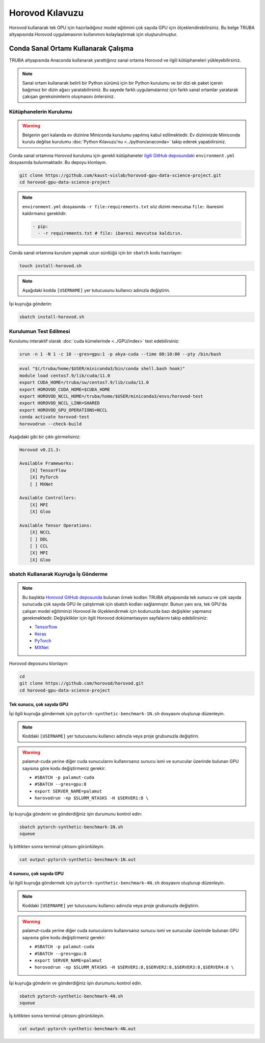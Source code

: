 =====================
Horovod Kılavuzu
=====================

Horovod kullanarak tek GPU için hazırladığınız model eğitimini çok sayıda GPU için ölçeklendirebilirsiniz. Bu belge TRUBA altyapısında Horovod uygulamasının kullanımını kolaylaştırmak için oluşturulmuştur.

---------------------------------------
Conda Sanal Ortamı Kullanarak Çalışma
---------------------------------------

TRUBA altyapısında Anaconda kullanarak yarattığınız sanal ortama Horovod ve ilgili kütüphaneleri yükleyebilirsiniz.

.. note::

    Sanal ortam kullanarak belirli bir Python sürümü için bir Python kurulumu ve bir dizi ek paket içeren bağımsız bir dizin ağacı yaratabilirsiniz. Bu sayede farklı uygulamalarınız için farklı sanal ortamlar yaratarak çakışan gereksinimlerin oluşmasını önlersiniz.


Kütüphanelerin Kurulumu
========================

.. warning::

    Belgenin geri kalanda ev dizinine Miniconda kurulumu yapılmış kabul edilmektedir. Ev dizininizde Miniconda kurulu değilse kurulumu :doc:`Python Kılavuzu'nu <../python/anaconda>` takip ederek yapabilirsiniz.

Conda sanal ortamına Horovod kurulumu için gerekli kütüphaneler `ilgili GitHub deposundaki <https://github.com/kaust-vislab/horovod-gpu-data-science-project>`_ ``environment.yml`` dosyasında bulunmaktadır. Bu depoyu klonlayın.

.. code-block:: bash
        
    git clone https://github.com/kaust-vislab/horovod-gpu-data-science-project.git
    cd horovod-gpu-data-science-project 

.. note::

    ``environment.yml`` dosyasında ``-r file:requirements.txt`` söz dizimi mevcutsa ``file:`` ibaresini kaldırmanız gereklidir.

    .. code-block:: bash
        
        - pip:
          - -r requirements.txt # file: ibaresi mevcutsa kaldırın.

Conda sanal ortamına kurulum yapmak uzun sürdüğü için bir ``sbatch`` kodu hazırlayın:

.. code-block:: bash

    touch install-horovod.sh

.. note::

    Aşağıdaki kodda ``[USERNAME]`` yer tutucusunu kullanıcı adınızla değiştirin.

.. code-block:: bash
    :caption: install-horovod.sh

    #!/bin/bash
    #SBATCH -p hamsi
    #SBATCH -A [USERNAME]
    #SBATCH -J install-horovod
    #SBATCH -o output-install-horovod.out
    #SBATCH -n 1
    #SBATCH -N 1
    #SBATCH -c 28
    #SBATCH --time=1:00:00

    hostname
    eval "$(/truba/home/$USER/miniconda3/bin/conda shell.bash hook)"

    module load centos7.9/lib/cuda/11.0

    export CUDA_HOME=/truba/sw/centos7.9/lib/cuda/11.0
    export HOROVOD_CUDA_HOME=$CUDA_HOME
    export HOROVOD_NCCL_HOME=/truba/home/$USER/miniconda3/envs/horovod-test
    export HOROVOD_NCCL_LINK=SHARED
    export HOROVOD_GPU_OPERATIONS=NCCL

    conda remove --name horovod-test --all -y
    conda create --name horovod-test -y
    conda activate horovod-test
    conda env update --file environment.yml

İşi kuyruğa gönderin:

.. code-block:: bash
    
    sbatch install-horovod.sh

Kurulumun Test Edilmesi
========================

Kurulumu interaktif olarak :doc:`cuda kümelerinde <../GPU/index>` test edebilirsiniz:

.. code-block:: bash
    
    srun -n 1 -N 1 -c 10 --gres=gpu:1 -p akya-cuda --time 00:10:00 --pty /bin/bash

.. code-block:: bash

    eval "$(/truba/home/$USER/miniconda3/bin/conda shell.bash hook)"
    module load centos7.9/lib/cuda/11.0
    export CUDA_HOME=/truba/sw/centos7.9/lib/cuda/11.0
    export HOROVOD_CUDA_HOME=$CUDA_HOME
    export HOROVOD_NCCL_HOME=/truba/home/$USER/miniconda3/envs/horovod-test
    export HOROVOD_NCCL_LINK=SHARED
    export HOROVOD_GPU_OPERATIONS=NCCL
    conda activate horovod-test
    horovodrun --check-build

Aşağıdaki gibi bir çıktı görmelisiniz:

.. code-block:: bash

    Horovod v0.21.3:

    Available Frameworks:
        [X] TensorFlow
        [X] PyTorch
        [ ] MXNet

    Available Controllers:
        [X] MPI
        [X] Gloo

    Available Tensor Operations:
        [X] NCCL
        [ ] DDL
        [ ] CCL
        [X] MPI
        [X] Gloo

sbatch Kullanarak Kuyruğa İş Gönderme
======================================

.. note::

    Bu başlıkta `Horovod GitHub deposunda <https://github.com/horovod/horovod/>`_ bulunan örnek kodları TRUBA altyapısında tek sunucu ve çok sayıda sunucuda çok sayıda GPU ile çalıştırmak için sbatch kodları sağlanmıştır. Bunun yanı sıra, tek GPU'da çalışan model eğitiminizi Horovod ile ölçeklendirmek için kodunuzda bazı değişikler yapmanız gerekmektedir. Değişiklikler için ilgili Horovod dokümantasyon sayfalarını takip edebilirsiniz:

    * `Tensorflow <https://horovod.readthedocs.io/en/stable/tensorflow.html>`_
    * `Keras <https://horovod.readthedocs.io/en/stable/keras.html>`_
    * `PyTorch <https://horovod.readthedocs.io/en/stable/pytorch.html>`_
    * `MXNet <https://horovod.readthedocs.io/en/stable/mxnet.html>`_

Horovod deposunu klonlayın:

.. code-block:: bash
        
    cd
    git clone https://github.com/horovod/horovod.git
    cd horovod-gpu-data-science-project

Tek sunucu, çok sayıda GPU
---------------------------

İşi ilgili kuyruğa göndermek için ``pytorch-synthetic-benchmark-1N.sh`` dosyasını oluşturup düzenleyin.

.. code-block:: bash
    :caption: pytorch-synthetic-benchmark-1N.sh

    #SBATCH -p palamut-cuda
    #SBATCH -A [USERNAME]
    #SBATCH -J horovod-1N
    #SBATCH -o output-pytorch-synthetic-benchmark-1N.out
    #SBATCH -N 1
    #SBATCH --ntasks-per-node=8
    #SBATCH --cpus-per-task 16
    #SBATCH --gres=gpu:8
    #SBATCH --time=0:05:00

    export SERVER_NAME=palamut 
    export SERVER1_NUMBER=`echo "$SLURM_JOB_NODELIST" | grep -Eo [[:digit:]]+ | sed -n 1p`
    export SERVER1=$SERVER_NAME$SERVER1_NUMBER
    
    echo $SLURM_JOB_NODELIST
    echo $SERVER1

    eval "$(/truba/home/$USER/miniconda3/bin/conda shell.bash hook)"

    export CUDA_HOME=/truba/sw/centos7.9/lib/cuda/11.0
    export HOROVOD_CUDA_HOME=$CUDA_HOME
    export HOROVOD_NCCL_HOME=/truba/home/$USER/miniconda3/envs/horovod-gpu
    export HOROVOD_NCCL_LINK=SHARED
    export HOROVOD_GPU_OPERATIONS=NCCL
    
    conda activate horovod-test

    horovodrun -np $SLURM_NTASKS -H $SERVER1:8 \ 
	    python /truba/home/$USER/horovod/examples/pytorch/pytorch_synthetic_benchmark.py

.. note::

    Koddaki ``[USERNAME]`` yer tutucusunu kullanıcı adınızla veya proje grubunuzla değiştirin.

.. warning::

    palamut-cuda yerine diğer cuda sunucularını kullanırsanız sunucu ismi ve sunucular üzerinde bulunan GPU sayısına göre kodu değiştirmeniz gerekir:

    * ``#SBATCH -p palamut-cuda``
    * ``#SBATCH --gres=gpu:8``
    * ``export SERVER_NAME=palamut``
    * ``horovodrun -np $SLURM_NTASKS -H $SERVER1:8 \``

İşi kuyruğa gönderin ve gönderdiğiniz işin durumunu kontrol edin:

.. code-block:: bash
    
    sbatch pytorch-synthetic-benchmark-1N.sh
    squeue

İş bittikten sonra terminal çıktısını görüntüleyin.

.. code-block:: bash

    cat output-pytorch-synthetic-benchmark-1N.out

4 sunucu, çok sayıda GPU
-------------------------

İşi ilgili kuyruğa göndermek için ``pytorch-synthetic-benchmark-4N.sh`` dosyasını oluşturup düzenleyin.

.. code-block:: bash
    :caption: pytorch-synthetic-benchmark-4N.sh

    #SBATCH -p palamut-cuda
    #SBATCH -A [USERNAME]
    #SBATCH -J horovod-4N
    #SBATCH -o output-pytorch-synthetic-benchmark-4N.out
    #SBATCH -N 1
    #SBATCH --ntasks-per-node=8
    #SBATCH --cpus-per-task 16
    #SBATCH --gres=gpu:8
    #SBATCH --time=0:05:00

    export SERVER_NAME=palamut
    export HOSTNAMES=`scontrol show hostnames $SLURM_JOB_NODELIST`
    export SERVER1_NUMBER=`echo "$HOSTNAMES" | grep -Eo [[:digit:]]+ | sed -n 1p`
    export SERVER2_NUMBER=`echo "$HOSTNAMES" | grep -Eo [[:digit:]]+ | sed -n 2p`
    export SERVER3_NUMBER=`echo "$HOSTNAMES" | grep -Eo [[:digit:]]+ | sed -n 3p`
    export SERVER4_NUMBER=`echo "$HOSTNAMES" | grep -Eo [[:digit:]]+ | sed -n 4p`
    export SERVER1=$SERVER_NAME$SERVER1_NUMBER
    export SERVER2=$SERVER_NAME$SERVER2_NUMBER
    export SERVER3=$SERVER_NAME$SERVER3_NUMBER
    export SERVER4=$SERVER_NAME$SERVER4_NUMBER

    echo $SLURM_JOB_NODELIST
    echo $SERVER1
    echo $SERVER2
    echo $SERVER3
    echo $SERVER4

    eval "$(/truba/home/$USER/miniconda3/bin/conda shell.bash hook)"

    export CUDA_HOME=/truba/sw/centos7.9/lib/cuda/11.0
    export HOROVOD_CUDA_HOME=$CUDA_HOME
    export HOROVOD_NCCL_HOME=/truba/home/$USER/miniconda3/envs/horovod-gpu
    export HOROVOD_NCCL_LINK=SHARED
    export HOROVOD_GPU_OPERATIONS=NCCL
    conda activate horovod-test

    horovodrun -np $SLURM_NTASKS -H $SERVER1:8,$SERVER2:8,$SERVER3:8,$SERVER4:8 \ 
	    python /truba/home/$USER/horovod/examples/pytorch/pytorch_synthetic_benchmark.py

.. note::

    Koddaki ``[USERNAME]`` yer tutucusunu kullanıcı adınızla veya proje grubunuzla değiştirin.

.. warning::

    palamut-cuda yerine diğer cuda sunucularını kullanırsanız sunucu ismi ve sunucular üzerinde bulunan GPU sayısına göre kodu değiştirmeniz gerekir:

    * ``#SBATCH -p palamut-cuda``
    * ``#SBATCH --gres=gpu:8``
    * ``export SERVER_NAME=palamut``
    * ``horovodrun -np $SLURM_NTASKS -H $SERVER1:8,$SERVER2:8,$SERVER3:8,$SERVER4:8 \``

İşi kuyruğa gönderin ve gönderdiğiniz işin durumunu kontrol edin.

.. code-block:: bash
    
    sbatch pytorch-synthetic-benchmark-4N.sh
    squeue

İş bittikten sonra terminal çıktısını görüntüleyin.

.. code-block:: bash

    cat output-pytorch-synthetic-benchmark-4N.out